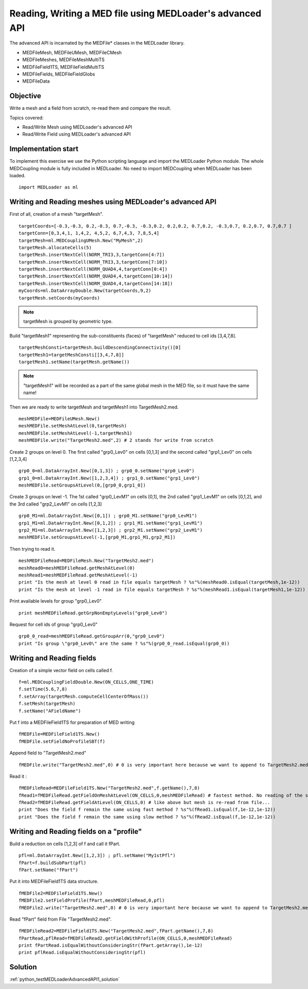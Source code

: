 
Reading, Writing a MED file using MEDLoader's advanced API
----------------------------------------------------------

The advanced API is incarnated by the MEDFile* classes in the MEDLoader library.

* MEDFileMesh, MEDFileUMesh, MEDFileCMesh
* MEDFileMeshes, MEDFileMeshMultiTS
* MEDFileField1TS, MEDFileFieldMultiTS
* MEDFileFields, MEDFileFieldGlobs
* MEDFileData

Objective
~~~~~~~~~

Write a mesh and a field from scratch, re-read them and compare the result.

Topics covered:

* Read/Write Mesh using MEDLoader's advanced API
* Read/Write Field using MEDLoader's advanced API

Implementation start
~~~~~~~~~~~~~~~~~~~~

To implement this exercise we use the Python scripting language and import the MEDLoader Python module.
The whole MEDCoupling module is fully included in MEDLoader. No need to import MEDCoupling when MEDLoader has been loaded. ::

	import MEDLoader as ml

Writing and Reading meshes using MEDLoader's advanced API
~~~~~~~~~~~~~~~~~~~~~~~~~~~~~~~~~~~~~~~~~~~~~~~~~~~~~~~~~

First of all, creation of a mesh "targetMesh". ::

	targetCoords=[-0.3,-0.3, 0.2,-0.3, 0.7,-0.3, -0.3,0.2, 0.2,0.2, 0.7,0.2, -0.3,0.7, 0.2,0.7, 0.7,0.7 ]
        targetConn=[0,3,4,1, 1,4,2, 4,5,2, 6,7,4,3, 7,8,5,4]
        targetMesh=ml.MEDCouplingUMesh.New("MyMesh",2)
        targetMesh.allocateCells(5)
        targetMesh.insertNextCell(NORM_TRI3,3,targetConn[4:7])
        targetMesh.insertNextCell(NORM_TRI3,3,targetConn[7:10])
	targetMesh.insertNextCell(NORM_QUAD4,4,targetConn[0:4])
        targetMesh.insertNextCell(NORM_QUAD4,4,targetConn[10:14])
        targetMesh.insertNextCell(NORM_QUAD4,4,targetConn[14:18])
        myCoords=ml.DataArrayDouble.New(targetCoords,9,2)
        targetMesh.setCoords(myCoords)
        

.. note:: targetMesh is grouped by geometric type.

Build "targetMesh1" representing the sub-constituents (faces) of "targetMesh" reduced to cell ids [3,4,7,8]. 
::

	targetMeshConsti=targetMesh.buildDescendingConnectivity()[0]
	targetMesh1=targetMeshConsti[[3,4,7,8]]
	targetMesh1.setName(targetMesh.getName())

.. note:: "targetMesh1" will be recorded as a part of the same global mesh in the MED file, so it must have the same name!

Then we are ready to write targetMesh and targetMesh1 into TargetMesh2.med. ::

	meshMEDFile=MEDFileUMesh.New()
	meshMEDFile.setMeshAtLevel(0,targetMesh)
	meshMEDFile.setMeshAtLevel(-1,targetMesh1)
	meshMEDFile.write("TargetMesh2.med",2) # 2 stands for write from scratch

Create 2 groups on level 0. The first called "grp0_Lev0" on cells [0,1,3] and the second called "grp1_Lev0" on cells [1,2,3,4] ::	

	grp0_0=ml.DataArrayInt.New([0,1,3]) ; grp0_0.setName("grp0_Lev0")
	grp1_0=ml.DataArrayInt.New([1,2,3,4]) ; grp1_0.setName("grp1_Lev0")
	meshMEDFile.setGroupsAtLevel(0,[grp0_0,grp1_0])

Create 3 groups on level -1. The 1st called "grp0_LevM1" on cells [0,1], the 2nd called "grp1_LevM1" on cells [0,1,2], and the 3rd called "grp2_LevM1" on cells [1,2,3] ::

	grp0_M1=ml.DataArrayInt.New([0,1]) ; grp0_M1.setName("grp0_LevM1")
	grp1_M1=ml.DataArrayInt.New([0,1,2]) ; grp1_M1.setName("grp1_LevM1")
	grp2_M1=ml.DataArrayInt.New([1,2,3]) ; grp2_M1.setName("grp2_LevM1")
	meshMEDFile.setGroupsAtLevel(-1,[grp0_M1,grp1_M1,grp2_M1])
	

Then trying to read it. ::

	meshMEDFileRead=MEDFileMesh.New("TargetMesh2.med")
	meshRead0=meshMEDFileRead.getMeshAtLevel(0)
	meshRead1=meshMEDFileRead.getMeshAtLevel(-1)
	print "Is the mesh at level 0 read in file equals targetMesh ? %s"%(meshRead0.isEqual(targetMesh,1e-12))
	print "Is the mesh at level -1 read in file equals targetMesh ? %s"%(meshRead1.isEqual(targetMesh1,1e-12))

Print available levels for group "grp0_Lev0" ::

	print meshMEDFileRead.getGrpNonEmptyLevels("grp0_Lev0")

Request for cell ids of group "grp0_Lev0" ::

	grp0_0_read=meshMEDFileRead.getGroupArr(0,"grp0_Lev0")
	print "Is group \"grp0_Lev0\" are the same ? %s"%(grp0_0_read.isEqual(grp0_0))

Writing and Reading fields
~~~~~~~~~~~~~~~~~~~~~~~~~~

Creation of a simple vector field on cells called f.  ::

	f=ml.MEDCouplingFieldDouble.New(ON_CELLS,ONE_TIME)
	f.setTime(5.6,7,8)
	f.setArray(targetMesh.computeCellCenterOfMass())
	f.setMesh(targetMesh)
	f.setName("AFieldName")

Put f into a MEDFileField1TS for preparation of MED writing ::

	fMEDFile=MEDFileField1TS.New()
	fMEDFile.setFieldNoProfileSBT(f)

Append field to "TargetMesh2.med" ::

	fMEDFile.write("TargetMesh2.med",0) # 0 is very important here because we want to append to TargetMesh2.med and not to overwrite it

Read it : ::

	fMEDFileRead=MEDFileField1TS.New("TargetMesh2.med",f.getName(),7,8)
	fRead1=fMEDFileRead.getFieldOnMeshAtLevel(ON_CELLS,0,meshMEDFileRead) # fastest method. No reading of the supporting mesh.
	fRead2=fMEDFileRead.getFieldAtLevel(ON_CELLS,0) # like above but mesh is re-read from file...
	print "Does the field f remain the same using fast method ? %s"%(fRead1.isEqual(f,1e-12,1e-12))
	print "Does the field f remain the same using slow method ? %s"%(fRead2.isEqual(f,1e-12,1e-12))
	
Writing and Reading fields on a "profile"
~~~~~~~~~~~~~~~~~~~~~~~~~~~~~~~~~~~~~~~~~

Build a reduction on cells [1,2,3] of f and call it fPart. ::

	pfl=ml.DataArrayInt.New([1,2,3]) ; pfl.setName("My1stPfl")
	fPart=f.buildSubPart(pfl)
	fPart.setName("fPart")

Put it into MEDFileField1TS data structure. ::

	fMEDFile2=MEDFileField1TS.New()
	fMEDFile2.setFieldProfile(fPart,meshMEDFileRead,0,pfl)
	fMEDFile2.write("TargetMesh2.med",0) # 0 is very important here because we want to append to TargetMesh2.med and not to scratch it

Read "fPart" field from File "TargetMesh2.med". ::

	fMEDFileRead2=MEDFileField1TS.New("TargetMesh2.med",fPart.getName(),7,8)
	fPartRead,pflRead=fMEDFileRead2.getFieldWithProfile(ON_CELLS,0,meshMEDFileRead)
	print fPartRead.isEqualWithoutConsideringStr(fPart.getArray(),1e-12)
	print pflRead.isEqualWithoutConsideringStr(pfl)

Solution
~~~~~~~~

:ref:`python_testMEDLoaderAdvancedAPI1_solution`

